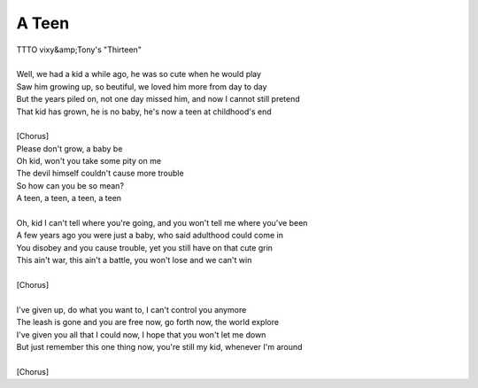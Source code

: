 A Teen
------

| TTTO vixy&amp;Tony's "Thirteen"
| 
| Well, we had a kid a while ago, he was so cute when he would play
| Saw him growing up, so beutiful, we loved him more from day to day
| But the years piled on, not one day missed him, and now I cannot still pretend
| That kid has grown, he is no baby, he's now a teen at childhood's end
| 
| [Chorus]
| Please don't grow, a baby be
| Oh kid, won't you take some pity on me
| The devil himself couldn't cause more trouble
| So how can you be so mean?
| A teen, a teen, a teen, a teen
| 
| Oh, kid I can't tell where you're going, and you won't tell me where you've been
| A few years ago you were just a baby, who said adulthood could come in
| You disobey and you cause trouble, yet you still have on that cute grin
| This ain't war, this ain't a battle, you won't lose and we can't win
| 
| [Chorus]
| 
| I've given up, do what you want to, I can't control you anymore
| The leash is gone and you are free now, go forth now, the world explore
| I've given you all that I could now, I hope that you won't let me down
| But just remember this one thing now, you're still my kid, whenever I'm around
| 
| [Chorus]
